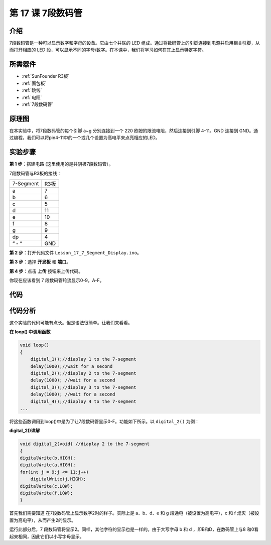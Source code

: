 .. _7segmeng_uno:

第 17 课 7段数码管
===============================

介绍
---------------------

7段数码管是一种可以显示数字和字母的设备。它由七个并联的 LED 组成。通过将数码管上的引脚连接到电源并启用相关引脚，从而打开相应的 LED 段，可以显示不同的字母/数字。在本课中，我们将学习如何在其上显示特定字符​​。


所需器件
----------------

.. image:: media_uno/uno21.png
    :align: center


* :ref:`SunFounder R3板`
* :ref:`面包板`
* :ref:`跳线`
* :ref:`电阻`
* :ref:`7段数码管`

原理图
------------------------

在本实验中，将7段数码管的每个引脚 a~g 分别连接到一个 220 欧姆的限流电阻，然后连接到引脚 4-11。GND 连接到 GND。通过编程，我们可以将pin4-11中的一个或几个设置为高电平来点亮相应的LED。

.. image:: media_uno/image158.png
   :align: center


实验步骤
-------------------------

**第 1 步**：搭建电路 (这里使用的是共阴极7段数码管）。

7段数码管与R3板的接线：

========= =========
7-Segment R3板
a         7
b         6
c         5
d         11
e         10
f         8
g         9
dp        4
“ - “     GND
========= =========

.. image:: media_uno/image159.png

**第 2 步**：打开代码文件 ``Lesson_17_7_Segment_Display.ino``。

**第 3 步**：选择 **开发板** 和 **端口**。

**第 4 步**：点击 **上传** 按钮来上传代码。

你现在应该看到 7 段数码管轮流显示0-9，A-F。

.. image:: media_uno/image160.jpeg
   :align: center


代码
---------

.. raw:: html

   <iframe src=https://create.arduino.cc/editor/sunfounder01/9382b0e5-cec6-481d-abea-bed912587a42/preview?embed style="height:510px;width:100%;margin:10px 0" frameborder=0></iframe>

代码分析
----------------------

这个实验的代码可能有点长。但是语法很简单。让我们来看看。

**在 loop() 中调用函数**

.. code-block:: arduino

    void loop()
    {
        digital_1();//diaplay 1 to the 7-segment
        delay(1000);//wait for a second
        digital_2();//diaplay 2 to the 7-segment
        delay(1000); //wait for a second
        digital_3();//diaplay 3 to the 7-segment
        delay(1000); //wait for a second
        digital_4();//diaplay 4 to the 7-segment
    ...

将这些函数调用到loop()中是为了让7段数码管显示0-F。功能如下所示。以 ``digital_2()`` 为例：

**digital_2()详解**

.. code-block:: arduino

    void digital_2(void) //diaplay 2 to the 7-segment
    {
    digitalWrite(b,HIGH);
    digitalWrite(a,HIGH);
    for(int j = 9;j <= 11;j++)
        digitalWrite(j,HIGH);
    digitalWrite(c,LOW);
    digitalWrite(f,LOW);
    }

.. image:: media_uno/image161.jpeg
   :align: center

首先我们需要知道 在7段数码管上显示数字2时的样子。实际上是 a、b、d、e 和 g 段通电（被设置为高电平），c 和 f 熄灭（被设置为高电平），从而产生2的显示。

运行此部分后，7 段数码管将显示2。同样，其他字符的显示也是一样的。由于大写字母 b 和 d ，即B和D，在数码管上与8 和0看起来相同，因此它们以小写字母显示。